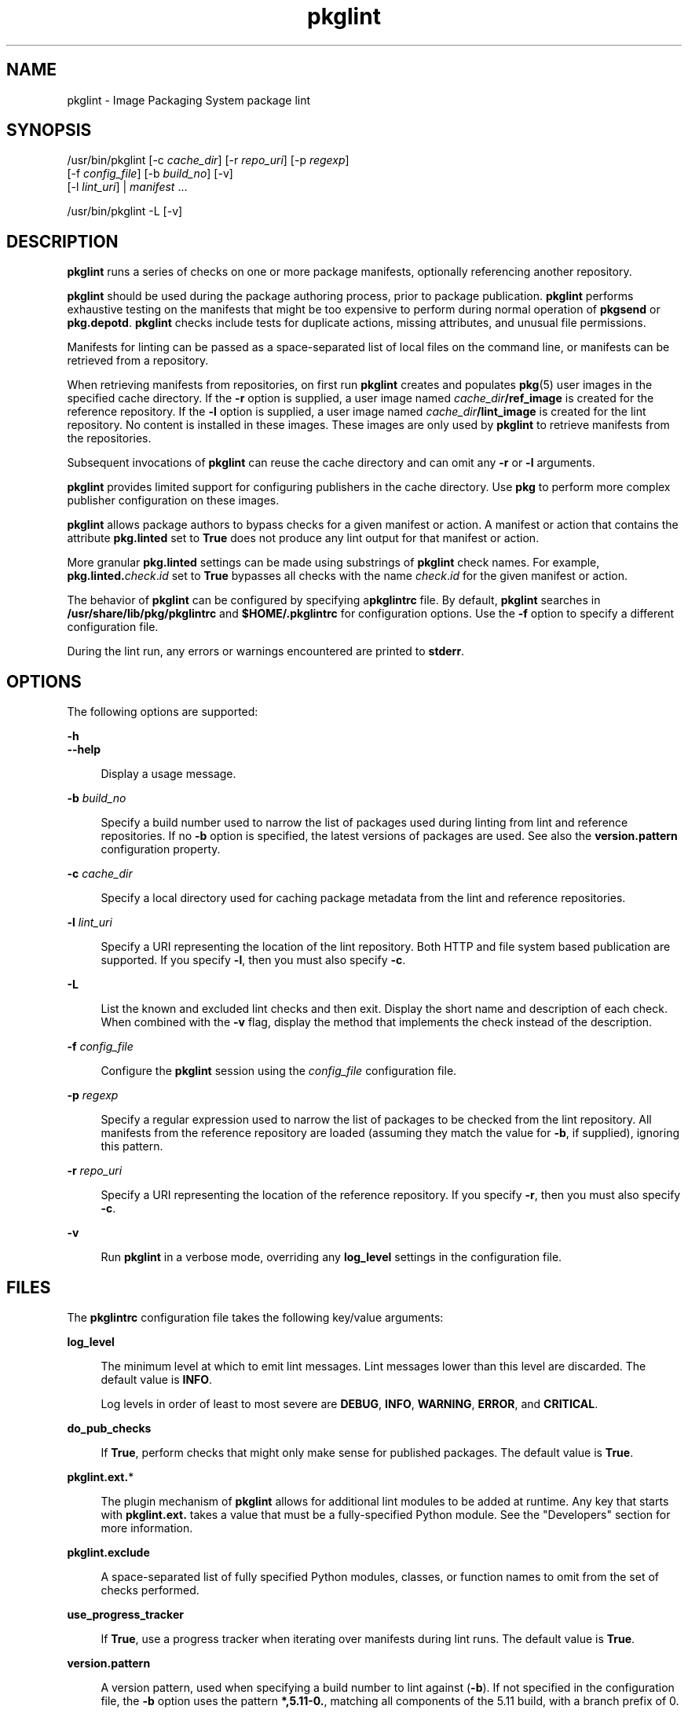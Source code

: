 '\" te
.\" Copyright (c) 2007, 2012, Oracle and/or its
.\" affiliates. All rights reserved.
.TH pkglint 1 "27 May 2012" "SunOS 5.11" "User Commands"
.SH NAME
pkglint \- Image Packaging System package lint
.SH SYNOPSIS
.LP
.nf
/usr/bin/pkglint [-c \fIcache_dir\fR] [-r \fIrepo_uri\fR] [-p \fIregexp\fR]
    [-f \fIconfig_file\fR] [-b \fIbuild_no\fR] [-v]
    [-l \fIlint_uri\fR] | \fImanifest\fR ...
.fi

.LP
.nf
/usr/bin/pkglint -L [-v]
.fi

.SH DESCRIPTION
.sp
.LP
\fBpkglint\fR runs a series of checks on one or more package manifests, optionally referencing another repository.
.sp
.LP
\fBpkglint\fR should be used during the package authoring process, prior to package publication. \fBpkglint\fR performs exhaustive testing on the manifests that might be too expensive to perform during normal operation of \fBpkgsend\fR or \fBpkg.depotd\fR. \fBpkglint\fR checks include tests for duplicate actions, missing attributes, and unusual file permissions.
.sp
.LP
Manifests for linting can be passed as a space-separated list of local files on the command line, or manifests can be retrieved from a repository.
.sp
.LP
When retrieving manifests from repositories, on first run \fBpkglint\fR creates and populates \fBpkg\fR(5) user images in the specified cache directory. If the \fB-r\fR option is supplied, a user image named \fIcache_dir\fR\fB/ref_image\fR is created for the reference repository. If the \fB-l\fR option is supplied, a user image named \fIcache_dir\fR\fB/lint_image\fR is created for the lint repository. No content is installed in these images. These images are only used by \fBpkglint\fR to retrieve manifests from the repositories.
.sp
.LP
Subsequent invocations of \fBpkglint\fR can reuse the cache directory and can omit any \fB-r\fR or \fB-l\fR arguments.
.sp
.LP
\fBpkglint\fR provides limited support for configuring publishers in the cache directory. Use \fBpkg\fR to perform more complex publisher configuration on these images.
.sp
.LP
\fBpkglint\fR allows package authors to bypass checks for a given manifest or action. A manifest or action that contains the attribute \fBpkg.linted\fR set to \fBTrue\fR does not produce any lint output for that manifest or action.
.sp
.LP
More granular \fBpkg.linted\fR settings can be made using substrings of \fBpkglint\fR check names. For example, \fBpkg.linted.\fIcheck\fR.\fIid\fR\fR set to \fBTrue\fR bypasses all checks with the name \fB\fIcheck\fR.\fIid\fR\fR for the given manifest or action.
.sp
.LP
The behavior of \fBpkglint\fR can be configured by specifying a\fBpkglintrc\fR file. By default, \fBpkglint\fR searches in \fB/usr/share/lib/pkg/pkglintrc\fR and \fB$HOME/.pkglintrc\fR for configuration options. Use the \fB-f\fR option to specify a different configuration file.
.sp
.LP
During the lint run, any errors or warnings encountered are printed to \fBstderr\fR.
.SH OPTIONS
.sp
.LP
The following options are supported:
.sp
.ne 2
.mk
.na
\fB\fB-h\fR\fR
.ad
.br
.na
\fB\fB--help\fR\fR
.ad
.sp .6
.RS 4n
Display a usage message.
.RE

.sp
.ne 2
.mk
.na
\fB\fB-b\fR \fIbuild_no\fR\fR
.ad
.sp .6
.RS 4n
Specify a build number used to narrow the list of packages used during linting from lint and reference repositories. If no \fB-b\fR option is specified, the latest versions of packages are used. See also the \fBversion.pattern\fR configuration property.
.RE

.sp
.ne 2
.mk
.na
\fB\fB-c\fR \fIcache_dir\fR\fR
.ad
.sp .6
.RS 4n
Specify a local directory used for caching package metadata from the lint and reference repositories.
.RE

.sp
.ne 2
.mk
.na
\fB\fB-l\fR \fIlint_uri\fR\fR
.ad
.sp .6
.RS 4n
Specify a URI representing the location of the lint repository. Both HTTP and file system based publication are supported. If you specify \fB-l\fR, then you must also specify \fB-c\fR.
.RE

.sp
.ne 2
.mk
.na
\fB\fB-L\fR\fR
.ad
.sp .6
.RS 4n
List the known and excluded lint checks and then exit. Display the short name and description of each check. When combined with the \fB-v\fR flag, display the method that implements the check instead of the description.
.RE

.sp
.ne 2
.mk
.na
\fB\fB-f\fR \fIconfig_file\fR\fR
.ad
.sp .6
.RS 4n
Configure the \fBpkglint\fR session using the \fIconfig_file\fR configuration file.
.RE

.sp
.ne 2
.mk
.na
\fB\fB-p\fR \fIregexp\fR\fR
.ad
.sp .6
.RS 4n
Specify a regular expression used to narrow the list of packages to be checked from the lint repository. All manifests from the reference repository are loaded (assuming they match the value for \fB-b\fR, if supplied), ignoring this pattern.
.RE

.sp
.ne 2
.mk
.na
\fB\fB-r\fR \fIrepo_uri\fR\fR
.ad
.sp .6
.RS 4n
Specify a URI representing the location of the reference repository. If you specify \fB-r\fR, then you must also specify \fB-c\fR.
.RE

.sp
.ne 2
.mk
.na
\fB\fB-v\fR\fR
.ad
.sp .6
.RS 4n
Run \fBpkglint\fR in a verbose mode, overriding any \fBlog_level\fR settings in the configuration file.
.RE

.SH FILES
.sp
.LP
The \fBpkglintrc\fR configuration file takes the following key/value arguments:
.sp
.ne 2
.mk
.na
\fB\fBlog_level\fR\fR
.ad
.sp .6
.RS 4n
The minimum level at which to emit lint messages. Lint messages lower than this level are discarded. The default value is \fBINFO\fR.
.sp
Log levels in order of least to most severe are \fBDEBUG\fR, \fBINFO\fR, \fBWARNING\fR, \fBERROR\fR, and \fBCRITICAL\fR.
.RE

.sp
.ne 2
.mk
.na
\fB\fBdo_pub_checks\fR\fR
.ad
.sp .6
.RS 4n
If \fBTrue\fR, perform checks that might only make sense for published packages. The default value is \fBTrue\fR.
.RE

.sp
.ne 2
.mk
.na
\fB\fBpkglint.ext.\fR*\fR
.ad
.sp .6
.RS 4n
The plugin mechanism of \fBpkglint\fR allows for additional lint modules to be added at runtime. Any key that starts with \fBpkglint.ext.\fR takes a value that must be a fully-specified Python module. See the "Developers" section for more information.
.RE

.sp
.ne 2
.mk
.na
\fB\fBpkglint.exclude\fR\fR
.ad
.sp .6
.RS 4n
A space-separated list of fully specified Python modules, classes, or function names to omit from the set of checks performed.
.RE

.sp
.ne 2
.mk
.na
\fB\fBuse_progress_tracker\fR\fR
.ad
.sp .6
.RS 4n
If \fBTrue\fR, use a progress tracker when iterating over manifests during lint runs. The default value is \fBTrue\fR.
.RE

.sp
.ne 2
.mk
.na
\fB\fBversion.pattern\fR\fR
.ad
.sp .6
.RS 4n
A version pattern, used when specifying a build number to lint against (\fB-b\fR). If not specified in the configuration file, the \fB-b\fR option uses the pattern \fB*,5.11-0.\fR, matching all components of the 5.11 build, with a branch prefix of 0.
.RE

.SH DEVELOPERS
.sp
.LP
To extend the set of checks performed by \fBpkglint\fR, subclass \fBpkg.lint.base.Checker\fR and its subclasses, \fBManifestChecker\fR, \fBActionChecker\fR, and \fBContentChecker\fR. Add the Python module name that contains those classes to a new \fBpkglint.ext.\fR key in the configuration file.
.sp
.LP
Instances of those new subclasses are created by \fBpkglint\fR on startup. Methods inside each subclass with the special keyword argument \fBpkglint_id\fR are invoked during the course of the lint session. Those methods should have the same signature as the corresponding \fBcheck()\fR method in the super class. Methods should also be assigned a \fBpkglint_desc\fR attribute, which is used as the description printed by \fBpkglint -L\fR.
.sp
.LP
Parameters are available to \fBChecker\fR subclasses, allowing them to tune their behavior. The recommended parameter naming convention is \fB\fIpkglint_id\fR.\fIname\fR\fR. Parameter values can be stored in the configuration file, or accessed in manifests or actions retrieved using the \fBLintEngine.get_param()\fR method. When accessing parameters from the manifest, the prefix \fBpkg.lint\fR is prepended to the key name to ensure that \fBpkglint\fR parameters do not overlap with any existing action or manifest values.
.SH EXAMPLES
.LP
\fBExample 1 \fRFirst Run on a Particular Repository
.sp
.LP
Running a \fBpkglint\fR session for the first time on a given repository.

.sp
.in +2
.nf
$ \fBpkglint -c /space/cache -r http://localhost:10000 mymanifest.mf\fR
.fi
.in -2
.sp

.LP
\fBExample 2 \fRSubsequent Run on the Same Repository
.sp
.LP
A subsequent run against the same repository used in Example 1.

.sp
.in +2
.nf
$ \fBpkglint -c /space/cache mymanifest-fixed.mf\fR
.fi
.in -2
.sp

.LP
\fBExample 3 \fRUsing a Lint Repository With a Narrowed Manifest Set
.sp
.LP
Running a \fBpkglint\fR session with a lint repository and specifying a subset of manifests to check.

.sp
.in +2
.nf
$ \fBpkglint -c /space/othercache -l http://localhost:10000 \e\fR
\fB-p '.*firefox.*'\fR
.fi
.in -2
.sp

.LP
\fBExample 4 \fRSpecifying a Build
.sp
.LP
Running a \fBpkglint\fR session against a given build in verbose mode.

.sp
.in +2
.nf
$ \fBpkglint -c /space/cache -r http://localhost:10000 \e\fR
\fB-l http://localhost:12000 -b 147 -v\fR
.fi
.in -2
.sp

.LP
\fBExample 5 \fRModifying a Configuration File
.sp
.LP
A configuration file with a new lint module, excluding some checks.

.sp
.in +2
.nf
$ \fBcat ~/.pkglintrc\fR
[pkglint]

log_level = DEBUG
# log_level = INFO

pkglint.ext.mycheck = org.timf.mychecks
pkglint.ext.opensolaris = pkg.lint.opensolaris
pkglint.exclude: pkg.lint.opensolaris.OpenSolarisActionChecker
pkg.lint.pkglint.PkgActionChecker.unusual_perms pkg.lint.pkglint.PkgManifestChecker
pkg.lint.opensolaris.OpenSolarisManifestChecker
.fi
.in -2
.sp

.SH EXIT STATUS
.sp
.LP
The following exit values are returned:
.sp
.ne 2
.mk
.na
\fB\fB0\fR\fR
.ad
.RS 6n
.rt  
Command succeeded.
.RE

.sp
.ne 2
.mk
.na
\fB\fB1\fR\fR
.ad
.RS 6n
.rt  
One or more lint checks emitted output.
.RE

.sp
.ne 2
.mk
.na
\fB\fB2\fR\fR
.ad
.RS 6n
.rt  
Invalid command line options were specified.
.RE

.sp
.ne 2
.mk
.na
\fB\fB99\fR\fR
.ad
.RS 6n
.rt  
An unanticipated exception occurred.
.RE

.SH ATTRIBUTES
.sp
.LP
See \fBattributes\fR(5) for descriptions of the following attributes:
.sp

.sp
.TS
tab() box;
cw(2.75i) |cw(2.75i) 
lw(2.75i) |lw(2.75i) 
.
ATTRIBUTE TYPEATTRIBUTE VALUE
_
Availability\fBpackage/pkg\fR
_
Interface StabilityUncommitted
.TE

.SH SEE ALSO
.sp
.LP
\fBpkg\fR(1), \fBpkg.depotd\fR(1M), \fBpkgsend\fR(1), \fBpkg\fR(5)
.sp
.LP
\fBhttp://hub.opensolaris.org/bin/view/Project+pkg/\fR
